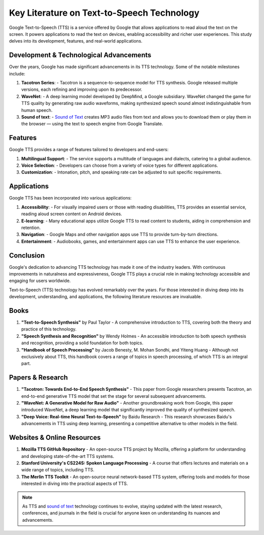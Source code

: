 ===============================
Key Literature on Text-to-Speech Technology
===============================

Google Text-to-Speech (TTS) is a service offered by Google that allows applications to read aloud the text on the screen. It powers applications to read the text on devices, enabling accessibility and richer user experiences. This study delves into its development, features, and real-world applications.

Development & Technological Advancements
----------------------------------------
Over the years, Google has made significant advancements in its TTS technology. Some of the notable milestones include:

1. **Tacotron Series**: 
   - Tacotron is a sequence-to-sequence model for TTS synthesis. Google released multiple versions, each refining and improving upon its predecessor.

2. **WaveNet**: 
   - A deep learning model developed by DeepMind, a Google subsidiary. WaveNet changed the game for TTS quality by generating raw audio waveforms, making synthesized speech sound almost indistinguishable from human speech.

3. **Sound of text**: 
   - `Sound of Text <https://www.voiceoftext.com/p/sound-of-text-wa.html>`_ creates MP3 audio files from text and allows you to download them or play them in the browser — using the text to speech engine from Google Translate.
  
Features
--------
Google TTS provides a range of features tailored to developers and end-users:

1. **Multilingual Support**: 
   - The service supports a multitude of languages and dialects, catering to a global audience.

2. **Voice Selection**: 
   - Developers can choose from a variety of voice types for different applications.

3. **Customization**: 
   - Intonation, pitch, and speaking rate can be adjusted to suit specific requirements.

Applications
------------
Google TTS has been incorporated into various applications:

1. **Accessibility**: 
   - For visually impaired users or those with reading disabilities, TTS provides an essential service, reading aloud screen content on Android devices.

2. **E-learning**: 
   - Many educational apps utilize Google TTS to read content to students, aiding in comprehension and retention.

3. **Navigation**: 
   - Google Maps and other navigation apps use TTS to provide turn-by-turn directions.

4. **Entertainment**: 
   - Audiobooks, games, and entertainment apps can use TTS to enhance the user experience.

Conclusion
----------
Google's dedication to advancing TTS technology has made it one of the industry leaders. With continuous improvements in naturalness and expressiveness, Google TTS plays a crucial role in making technology accessible and engaging for users worldwide.

Text-to-Speech (TTS) technology has evolved remarkably over the years. For those interested in diving deep into its development, understanding, and applications, the following literature resources are invaluable.

Books
-----
1. **"Text-to-Speech Synthesis"** by Paul Taylor
   - A comprehensive introduction to TTS, covering both the theory and practice of this technology.

2. **"Speech Synthesis and Recognition"** by Wendy Holmes
   - An accessible introduction to both speech synthesis and recognition, providing a solid foundation for both topics.

3. **"Handbook of Speech Processing"** by Jacob Benesty, M. Mohan Sondhi, and Yiteng Huang
   - Although not exclusively about TTS, this handbook covers a range of topics in speech processing, of which TTS is an integral part.

Papers & Research
-----------------
1. **"Tacotron: Towards End-to-End Speech Synthesis"**
   - This paper from Google researchers presents Tacotron, an end-to-end generative TTS model that set the stage for several subsequent advancements.

2. **"WaveNet: A Generative Model for Raw Audio"**
   - Another groundbreaking work from Google, this paper introduced WaveNet, a deep learning model that significantly improved the quality of synthesized speech.

3. **"Deep Voice: Real-time Neural Text-to-Speech"** by Baidu Research
   - This research showcases Baidu's advancements in TTS using deep learning, presenting a competitive alternative to other models in the field.

Websites & Online Resources
---------------------------
1. **Mozilla TTS GitHub Repository**
   - An open-source TTS project by Mozilla, offering a platform for understanding and developing state-of-the-art TTS systems.

2. **Stanford University's CS224S: Spoken Language Processing**
   - A course that offers lectures and materials on a wide range of topics, including TTS.

3. **The Merlin TTS Toolkit**
   - An open-source neural network-based TTS system, offering tools and models for those interested in diving into the practical aspects of TTS.

.. note::
   As TTS and `sound of text <https://soundtext.readthedocs.io/en/latest/>`_ technology continues to evolve, staying updated with the latest research, conferences, and journals in the field is crucial for anyone keen on understanding its nuances and advancements.
